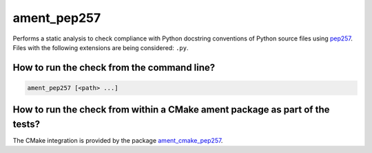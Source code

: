 ament_pep257
============

Performs a static analysis to check compliance with Python docstring conventions
of Python source files using `pep257 <http://pep257.readthedocs.org/>`_.
Files with the following extensions are being considered: ``.py``.


How to run the check from the command line?
-------------------------------------------

.. code:: sh

    ament_pep257 [<path> ...]


How to run the check from within a CMake ament package as part of the tests?
----------------------------------------------------------------------------

The CMake integration is provided by the package `ament_cmake_pep257
<https://github.com/ament/ament_lint>`_.
